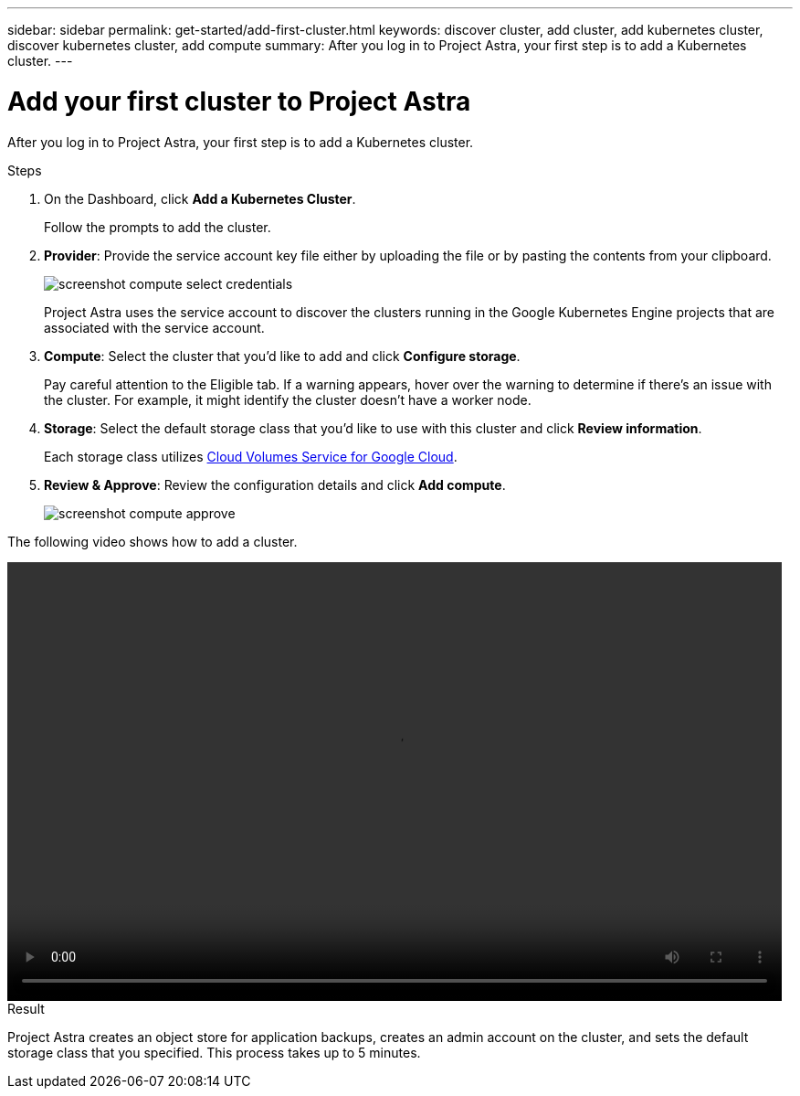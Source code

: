 ---
sidebar: sidebar
permalink: get-started/add-first-cluster.html
keywords: discover cluster, add cluster, add kubernetes cluster, discover kubernetes cluster, add compute
summary: After you log in to Project Astra, your first step is to add a Kubernetes cluster.
---

= Add your first cluster to Project Astra
:hardbreaks:
:icons: font
:imagesdir: ../media/get-started/

[.lead]
After you log in to Project Astra, your first step is to add a Kubernetes cluster.

.Steps

. On the Dashboard, click *Add a Kubernetes Cluster*.
+
Follow the prompts to add the cluster.

. *Provider*: Provide the service account key file either by uploading the file or by pasting the contents from your clipboard.
+
image:screenshot-compute-select-credentials.gif[]
+
Project Astra uses the service account to discover the clusters running in the Google Kubernetes Engine projects that are associated with the service account.

. *Compute*: Select the cluster that you'd like to add and click *Configure storage*.
+
Pay careful attention to the Eligible tab. If a warning appears, hover over the warning to determine if there's an issue with the cluster. For example, it might identify the cluster doesn't have a worker node.

. *Storage*: Select the default storage class that you'd like to use with this cluster and click *Review information*.
+
Each storage class utilizes https://cloud.netapp.com/cloud-volumes-service-for-gcp[Cloud Volumes Service for Google Cloud^].

. *Review & Approve*: Review the configuration details and click *Add compute*.
+
image:screenshot-compute-approve.gif[]

The following video shows how to add a cluster.

video::video-manage-cluster.mp4[width=848, height=480]

.Result

Project Astra creates an object store for application backups, creates an admin account on the cluster, and sets the default storage class that you specified. This process takes up to 5 minutes.
